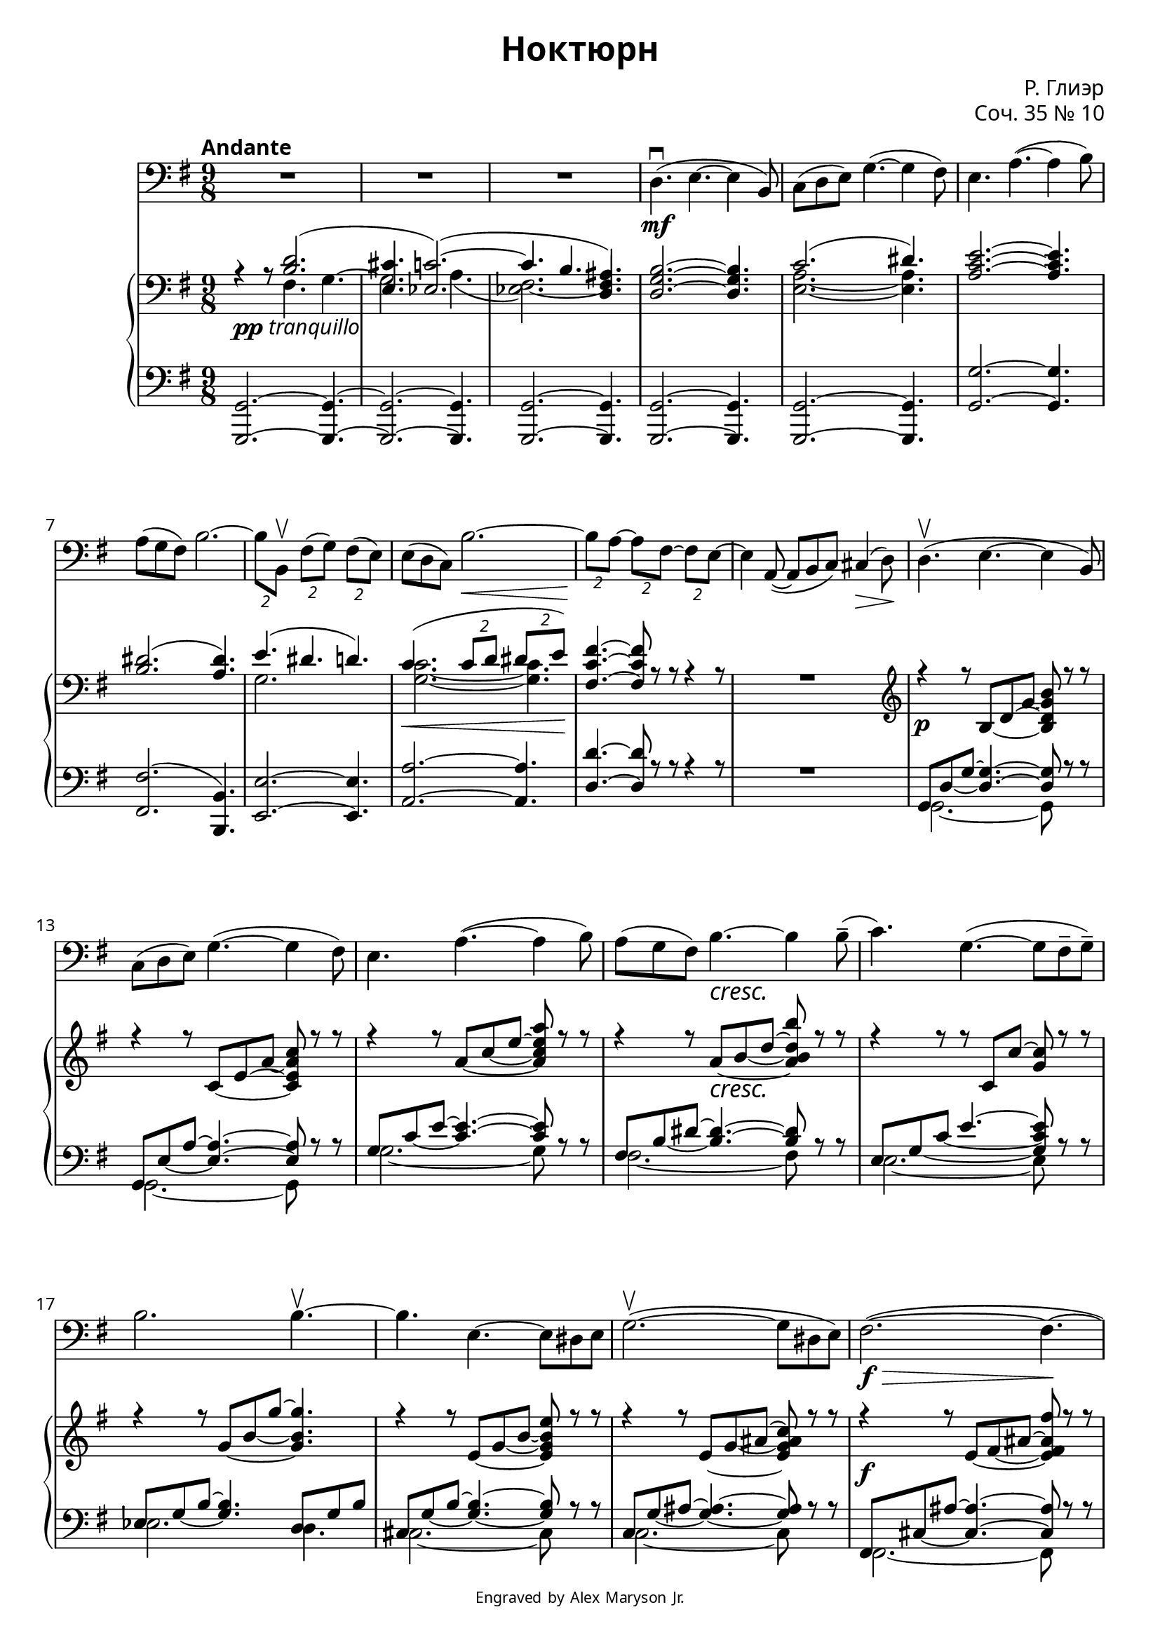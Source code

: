 \version "2.18.2"
\language "english"

\paper {
  fonts = #
  (make-pango-font-tree
   "PT Serif"
   "PT Sans"
   "PT Mono"
   (/ (* staff-height pt) 2.5))
}

\header {
  title = "Ноктюрн"
  composer = "Р. Глиэр"
  opus = "Соч. 35 № 10"
  copyright = \markup { \teeny { Engraved by Alex Maryson Jr. } }
}

global = {
  \numericTimeSignature
  \time 9/8
  \override DynamicTextSpanner.style = #'none
}

contrabass = \relative c {
  \global
  \key e \minor

  %\transposition d
  % Page 1
  R1*27/8 |
  d4.\mf\downbow( e~ e4 b8) |
  c( d e) g4.~( g4 fs8) |
  e4. a~( a4 b8) |

  a( g fs) b2.~ |
  \tuplet 2/3 { b8  b,\upbow } \tuplet 2/3 { fs'( g) } \tuplet 2/3 { fs( e) } |
  e( d c) b'2.~\< |
  \tuplet 2/3 { b8\! a~ } \tuplet 2/3 { a fs~ } \tuplet 2/3 { fs e~ } |
  e4 a,8~( a b c) cs4\>( d8\!) |

  d4.\upbow( e~ e4 b8) |
  c( d e) g4.~( g4 fs8) |
  e4. a~( a4 b8) |
  a( g fs) b4.\cresc~ b4 b8--( |

  % Page 2
  c4.) g4.~( g8 fs-- g--) |
  b2. b4.~\upbow |
  b e,~ e8 ds e |
  g2.~\upbow( g8 ds e) |

  fs2.~\f\>(  fs4.~\! |
  fs4) r8 r4 r8 r4 r8 |
  R8*9 |
  \tuplet 2/3 { r8 a,\mf\downbow-- } \tuplet 2/3 { e'-- d-- } \tuplet 2/3 { e-- f~ } |   %

  \tuplet 2/3 { f gs, } e'4.~( e4~\> e16 ef\!) | %
  ef4.~\> ef4\! r8 r4 r8 |
  R8*9 |

  \tuplet 2/3 { r8 as,\mf--\downbow } \tuplet 2/3 { es'-- ds-- } \tuplet 2/3 { es-- fs~ } | %
  \tuplet 2/3 { fs gss, } es'4.~( es4~ es16 ds) |
  cs4.\downbow as'\cresc~( as4 b8) |

  % Page 3
  as( gs fs) \tuplet 2/3 { as_\markup {\italic {poco}}( es) } \tuplet 2/3 { es-- fs-- } |
  ds4.\downbow \tuplet 2/3 { es8--_\markup {\italic {a}} fs-- } \tuplet 2/3 { gs-- as-- } |
  b2._\markup {\italic {poco}} b,4.~ |

  \tuplet 2/3 { b8 c-- } \tuplet 2/3 { e-- g~ } g b( c) |
  cs2. cs,4. |
  \tuplet 2/3 { d8\<( f) } \tuplet 2/3 { g-- a-- } bf( c cs) |
  d2.\!\f\> d,4.\! |

  r4 r8 r b'4~_\markup {\dynamic f \italic {espress.}}\downbow b8 g-- d-- |
  e4.~\upbow e r4 r8 |
  r4 r8 r c'4~_\markup {\italic {espress.}}\downbow( c8 a e) |

  ds4.\upbow^~ ds8 b-- cs-- ds-- e-- fs-- |
  g2. b,4.\downbow |
  c~( \tuplet 2/3 { c8 d) } \tuplet 2/3 { ds-- e-- } |

  % Page 4
  fs2.~\> fs8\! r r |
  R8*9 |
  d4.\mf( e~ e4 b8) |

  c( d e) g4.~( g4 fs8) |
  e4.\upbow a~( a4 b8) |

  a( g fs) b4.~ b4 b8( | %
  \tuplet 2/3 { c\cresc) f,--\downbow } \tuplet 2/3 { g\upbow-- a-- } \tuplet 2/3 { bf-- c-- } |

  d2.\upbow d4.~( |
  \tuplet 2/3 { d8 g,--) } \tuplet 2/3 { a\<--\! b-- } \tuplet 2/3 { c-- d\!-- } |

  % Page 5
  \tuplet 2/3 { ef_\markup {\italic {piÃº} \dynamic f}\upbow ef,~( } \tuplet 2/3 { ef c') } \tuplet 2/3 { c( b) } |
  bf2.( ef,4.) |

  ds as'\dim~( as4 a8) |
  gs2.\>( ds4.\!) |

  ef2.~( ef4.~ |
  ef!2.\> d4.\!) |
  d\p( e!~ e4 b8) |

  c( d e) g4.~( g4 fs8)
  e4.\downbow a~( a4 e8) |
  ef4.\dim a~( a4 ef8) |
  d2.~\p\>\downbow d4.~ | d~ d8\! r r r4 r8 \bar "|." |

}

rightNoVoices = \relative c {
  \global
  \key fs \minor
%%%%%%%%%%%%%%%%%%%

  r4_\markup { \dynamic pp \italic { tranquillo } }  r8s2. |
  s8*9*2 |
  <e a cs>2.~ <e a cs>4. |
  s8*9 |
  <b' d fs>2.~ <b d fs>4. |

  <cs es>2.( <b es>4.) |
  s8*9*2 |
  <gs d' gs>4.~ <gs d' gs>8 r r r4 r8 |
  R8*9 |

  \clef treble
  \set tieWaitForNote = ##t
  r4\p r8 cs~ e~ a_~ <cs, e a cs> r r |
  r4 r8 d~ fs~ b_~ <d, fs b d> r r |
  r4 r8 b'~ d~ fs~ <b, d fs b> r r |
  r4 r8 b\cresc~ cs_~ e~ <b cs e cs'> r r |

%%%%%%%%%%%%%%%%%%%%%%%%%%%%%%%%%%

  r4 r8 r d, d'~ <a d> r r |
  r4 r8 a~ cs_~ a'~ <a, cs a'>4. |
  r4 r8 fs~ a~ cs_~ <fs, a cs fs> r r |
  r4 r8 fs~ a~ bs~ <fs a bs d> r r |

  r4\f r8 fs~ gs~ bs~ <fs gs bs gs'> r r |
  s8*9*8 |
  <bs, ds gs bs>4.~ <bs ds gs bs>8 bs'\cresc( ds <gs bs>) r r |

%%%%%%%%%%%%%%%%%%%%%%%%%%%%%%%%%%%

  <bs,, ds bs'>4.~ <bs ds bs'>8  bs'_\markup { \italic { poco } }( ds <fss bs>) r r |
  <gs,, cs es>4.~ <gs cs es>8( es' gs <cs es>_\markup { \italic { a } }) r r |
  <cs, fs cs'>4.~ <cs fs cs'>8( cs' fs_\markup { \italic { poco } }~ <fs as cs>) r r |

  \tuplet 2/3 { <cs, fs a cs>8 <d fs a d>~ } <d fs a d> d'~ fs~ <d fs a d> r r |
  <ds, fs bs ds>4.~ <ds fs bs ds>8 ds'~ fs_~ <ds fs bs ds> r r |
  s8*9 |
  <gs,, b e gs>4.\<( <b e gs b> <e gs b e>\!) |

  s8*9*4 |
  \tuplet 2/3 { r8 <cs fs cs'> } \tuplet 2/3 { <gs' cs gs'> <a cs a'> } \tuplet 2/3 { <gs cs gs'> <fs cs' fs> } |
  <fs fs'>( <e e'> <d d'>) <cs' cs'>2.~ |

%%%%%%%%%%%%%%%%%%%%%%

  \tuplet 2/3 { <cs cs'>8 <b b'>~ } \tuplet 2/3 { <b b'> <gs gs'>~ } \tuplet 2/3 { <gs gs'> <fs fs'>~ } |
  \tuplet 2/3 { <fs fs'>( b~ } b cs d ds4 e8) |

  <cs e>16\mf( <a fs'> <cs e> <a fs'> <cs e> <a fs'>
  <cs fs> <a gs'> <cs fs> <a gs'> <cs fs> <a gs'>
  <cs fs> <a gs'> <cs fs> <a gs'> <cs fs> <a gs'>) |

  <d fs>( <b gs'> <d fs> <b gs'> <d fs> <b gs'>
  <d fs> <b gs'> <d fs> <b gs'> <d fs> <b gs'>
  <d fs> <b gs'> <d fs> <b gs'> <d fs> <b gs'>) |
  <fs' b>( <d cs'> <fs b> <d cs'> <fs b> <d cs'>
  <fs b> <d cs'> <fs b> <d cs'> <fs b> <d cs'>
  <fs b> <d cs'> <fs b> <d cs'> <fs b> <d cs'>) |

  <es b'>( <cs cs'> <es b'> <cs cs'> <es b'> <cs cs'>
  <es b'> <cs cs'> <es b'> <cs cs'> <es b'> <cs cs'>
  <es b'> <cs cs'> <es b'> <cs cs'> <es b'> <cs cs'>) |
  <f b>\cresc( <d d'> <f b> <d d'> <f b> <d d'>
  <f b> <d d'> <f b> <d d'> <f b> <d d'>
  <f b> <d d'> <f b> <d d'> <f b> <d d'>) |

  <g d'>( <e e'> <g d'> <e e'> <g d'> <e e'>
  <g d'> <e e'> <g d'> <e e'> <g d'> <e e'>
  <g d'> <e e'> <g d'> <e e'> <g d'> <e e'>) |
  <g cs!>( <e e'> <g cs> <e e'> <g cs> <e e'>\!\<
  <g cs> <e e'> <g cs> <e e'> <g cs> <e e'>
  <g cs> <e e'> <g cs> <e e'> <g cs> <e e'>)\! |

%%%%%%%%%%%%%%%%%%%%%%%%%%%%%%%%%%%%%%%%%%%%%%%%%%%%%

  <a d>( <f f'>_\markup {\italic {piÃº} \dynamic f} <a d> <f f'> <a d> <f f'>
  <a d> <f f'> <a d> <f f'> <a d> <f f'>
  <a d> <f f'> <a d> <f f'> <a d> <f f'>) |
  <af c>( <f f'> <af c> <f f'> <af c> <f f'>)
  <f af>( <c c'> <f af> <c c'> <f af> <c c'>)
  <c f>( <af af'> <c f> <af af'> <c f> <af af'>) |

  <bs es>( <g fss'> <bs es> <g fss'> <bs es> <g fss'>
  <bs es>\dim <g fss'> <bs es> <g fss'> <bs es> <g fss'>
  <bs es> <g fss'> <bs es> <g fss'> <b es> <g fss'>) |
  <as es'>\>( <g fss'> <as es'> <g fss'> <as es'> <g fss'>
  <as es'> <g fss'> <as es'> <g fss'> <as es'> <g fss'>
  <as es'> <g fss'> <as es'> <g fss'> <as es'> <g fss'>\!) |

  <d' fs>( <a! g'> <d fs> <a g'> <d fs> <a g'>)
  <a d>( <f e'> <a d> <f e'> <a d> <f e'>)
  <f a>( <d bf'> <f a> <d bf'> <f a> <d bf'>) |
  <d g>\>( <b a'> <d g> <b a'> <d g> <b a'>
  <d g> <b a'> <d g> <b a'> <d g> <b a'>\!) <d g>4. |
  <cs e a cs>2.~\p <cs e a cs>4. |

  <d fs b d>2.~ <d fs b d>4. |
  <fs b d fs>2.~ <fs b d fs>4. |
  <gs b d gs>2.\dim~ <gs b d gs>4. |

  s8*13 r8 r r4 r8


}


rightOne = \relative c' {
  \global
  \key fs \minor
  \tempo "Andante"
  % ÐÐ¿Ð¸ÑÑÐ²Ð°Ð¹ÑÐµ Ð¼ÑÐ·ÑÐºÑ ÑÑÐ´Ð°
  s4. <cs e>2.( |
  <fs, ds'>4. <f d'~>2.() |
  d'4. cs <e, bs'>) |

  s8*9 |

  d'2.( es4.) |

  s8*9*2 |

  fs4.( es e) |
  d\<( \tuplet 2/3 { d8 e } \tuplet 2/3 { es fs\!) } |

  s8*9*11 |

  gs4.\mf( a~ a4 e8) |
  fs( gs a cs4.~ cs4 bs8) |
  b2.~ b4. |

  as2.~ as4. |
  a4.( bf4.~ bf4 f8) |
  g( a bf d4.~ d4 cs8) |

  bs2.~ bs4. |
  ass2.~ ass4. |

  s8*9*6 |

  <e g c e>4. <a,_~ a'~> \tuplet 2/3 { <a a'>8 <b b'> } |

  s8*9

  <e e'>4.(\f <fs_~ fs'~> <fs fs'>4 <cs cs'>8) |
  <d d'>( <e e'> <fs fs'> <a_~ a'~>4. <a a'>4 <gs gs'>8) |
  <fs fs'>4.( <b_~ b'~> <b b'>4 <cs cs'>8) |

  \stemDown
  <b b'>( <a a'> <gs gs'> \stemUp <cs cs'>2.) |

  s8*9*21

  \stemDown <cs e a cs>2.~\p \stemUp <cs e a cs>4.~
  <cs e a cs>~ <cs e a cs>8


}

rightTwo = \relative c'' {
  \global
  % ÐÐ¿Ð¸ÑÑÐ²Ð°Ð¹ÑÐµ Ð¼ÑÐ·ÑÐºÑ ÑÑÐ´Ð°
  s4. gs, a^~ |
  a2. b4.( |
  <f gs~>2.) \stemUp gs4. |
  \stemDown

  s8*9

  <fs b>2.~ <fs b>4. |

  s8*9*2

  a2. s4. |
  <a d>2.~ <a d>4. |

  s8*9*11

  r8 <cs e> <cs e>~ <cs e> <cs e> <cs e> <cs e> <cs e> r |
  s4. r8 <fs a> <fs a> <fs a> <fs a>4 |
  r8 <e g> <e~ g^~> <e g>2. |

  r8 <cs e> <cs~ e^~> <cs e>2. |
  r8 <d f> <d~ f^~> <d f> <d f> <d f> <d f> <d f> r |
  s4. r8 <g bf> <g bf> <g bf> <g bf>4 |

  r8 <es gs> <es gs>~ <es gs>2. |
  r8 <css es> <css es>~ <css es>2. |

  s8*9*6

  s4. d2. |

  s8*9

  r8 <a' cs> <a cs>~ <a cs> <a cs> <a cs> <a cs> <a cs> r |
  s4. r8 <d fs> <d fs> <d fs> <d fs> r |
  r <b d> <b d> r <d fs> <d fs> <d fs> <d fs> r |
  s4. r8 <es b'> <es b'> <es b'> <es b'> <es b'>

  s8*9*21

  s2. \parenthesize a,8 cs e

}

leftNoVoices = \relative c, {
  \global
  \key fs \minor
  % ÐÐ¿Ð¸ÑÑÐ²Ð°Ð¹ÑÐµ Ð¼ÑÐ·ÑÐºÑ ÑÑÐ´Ð°
  <a a'>2.~ <a a'>4.~ |
  <a a'>2.~ <a a'>4. |
  <a a'>2.~ <a a'>4. |
  <a a'>2.~ <a a'>4. |
  <a a'>2.~ <a a'>4. |
  <a' a'>2.~ <a a'>4. |

  <gs gs'>2.( <cs, cs'>4.) |
  <fs fs'>2.~ <fs fs'>4. |
  <b b'>2.~ <b b'>4. |
  <e e'>4.~ <e e'>8 r r r4 r8 |
  R8*9 |

  s8*7 r8 r |
  s8*7 r8 r |
  s8*7 r8 r |
  s8*7 r8 r |

%%%%%%%%%%%%%%%%%

  s8*7 r8 r |
  s8*9 |
  s8*7 r8 r |
  s8*7 r8 r |

  s8*7 r8 r |
  r <cs gs'>8 <cs gs'>~ <cs gs'> <cs gs'> <cs gs'> <cs gs'> <cs gs'> r8 |
  r4 r8 r s8*5 |
  r8 e,( b' e g b e) r8 r |

  r8 fs,( fs, cs' fs as d) r8 r |
  r8 <d, a'!> <d a'>~ <d a'> <d a'> <d a'> <d a'> <d a'> r |
  r4 r8 r s8*5 |

  r8 es,( bs' es gs bs es) r8 r |
  r8 fss,( fss, css' fss ass dss) r8 r |
  gs,,( ds' gs bs ds gs bs) r r |

%%%%%%%%%%%%%%%%%%%%%

  bs,,,( bs' bs' as ds fss bs) r r |
  cs,,,( gs' cs es gs cs es) r r |
  as,,( cs fs as cs fs as) r r |

  a,,!( d fs~ fs a d fs) r r |
  gs,,( ds' gs bs fs' ds bs') r r |
  g,,( g' c) fs,,( fs' d!) f,( f' b,) |
  e,( b' e~ e gs b~ b) r r |

  r <a, e' cs'> <a e' cs'>~ <a e' cs'> <a e' cs'> <a e' cs'> <a e' cs'> <a e' cs'> r |
  r <a fs' b> <a fs' b>~ <a fs' b> <a fs' b> <a fs' b> <a fs' b> <a fs' b> r |
  r <a' d fs> <a d fs>~ <a d fs> <a d fs> <a d fs> <a d fs> <a d fs> r |

  r <gs cs es> <gs cs es>~ <gs cs es> <gs cs es> <gs cs es> <gs cs es> <gs cs es> <gs cs es> |
  fs,( cs' a'~ a cs fs a, cs a) |
  gs,,( b' fs' d' fs b, cs fs, b) |

%%%%%%%%%%%%%%%%%%%%%%%%%

  e,,( e' d' gs b, d gs, b d) |
  fs( gs, d' b, gs' b, e, b' gs') |
  a,\sustainOn( gs' cs) cs4.( a,) |

  a8( fs' d') d4.( a,) |
  a'8( fs' b) b4.( a,) |

  gs8( <cs es> b') b4.( gs,) |
  g8( <d f> b) b4.( g,) |

  \clef treble
  bf''8( <e g> d') d4.( bf,) |
  a8( <e' g> cs') cs4.( a,) |

  \clef bass

%%%%%%%%%%%%%%%%%%

  d,8( a' f') f4.( d,) |
  f8( c' af') af4.( f,) |

  c8( gs' es') es4.( gs,) |
  css,8( as' es') es4.( css,) |

  d8( a'! f') f4.( d,) |
  e,8( b' e') e4.( e,) |
  <a, e' a>2.~ <a e' a>4. |

  <a fs' b>2.~ <a fs' b>4. |
  <a' d>2.~ <a d>4. |
  <a b d>2.~ <a b d>4. |

  \set tieWaitForNote = ##t

  r8 a,( e' a~ cs~ e~ <a, cs e a>4.~) |
  <a cs e a>~ <a cs e a>8 r8 r r4 r8 |

}

leftOne = \relative c' {
  \global
  s8*9*11 |

  \set tieWaitForNote = ##t
  a,8 e'_~ a~ <e a>4.~ <e a>8 s4
  a,8 fs'_~ b~ <fs b>4.~ <fs b>8 s4
  a8 d_~ fs~ <d fs>4.~ <d fs>8 s4
  gs,8 cs_~ es~ <cs es>4.~ <cs es>8 s4

  fs,8 a_~ d~ fs4.~  <a, d fs>8 s4
  f8 a~ cs~ <a cs>4.  e8 a cs8
  ds, a'~ cs~ <a_~ cs~>4. <a cs>8 s4
  d,8 a'~ bs~ <a_~ bs~>4. <a bs>8 s4

  gs,8 ds'_~ bs'~ <ds, bs'>4.~ <ds bs'>8 s4
  s8*9
  s2. cs'8 cs( bs)
  s8*9*3
  s2. d8 d( cs)

}

leftTwo = \relative c' {
  \global
  s8*9*11

  a,2.~ a8 s4
  a2.~ a8 s4
  a'2.~ a8 s4
  gs2.~ gs8 s4

  fs2.~ fs8 s4
  f2. e4.
  ds2.~ ds8 s4
  d2.~ d8 s4

  gs,2.~ gs8 s4
  s8*9
  s2 <cs a' cs>8 <d a' cs> <ds a'> <ds a'>4
  s8*9*3
  s2 <d bf' d>8 <ef bf' d> <e bf'> <e bf'>4

}

%{
dynamicBass = {

  s8*9*3

  s8*69\mf s4\> s8\!

  s8*30

  s8*42\cresc s8*9\f\> s4\! s8*7

  s8*9



}

dynamicPiano = {

}
%}

contrabassPart = %<<
\new Staff \with {
  midiInstrument = "contrabass"
} { \clef bass \contrabass }
%\new Dynamics \dynamicBass
%>>

pianoPart = \new PianoStaff <<
  \new Staff = "right" \with {
    midiInstrument = "acoustic grand"
  } { \clef bass << \rightNoVoices << \rightOne \\ \rightTwo >> >> }
  % \new Dynamics \dynamicPiano
  \new Staff = "left" \with {
    midiInstrument = "acoustic grand"
  } { \clef bass << \leftNoVoices << \leftOne \\ \leftTwo >> >> }
>>

\score {
  <<
    \accidentalStyle piano
    \contrabassPart
    \transpose fs e {
      \pianoPart
    }
  >>
  \layout { }
  \midi {
    \tempo 4=100
  }
}